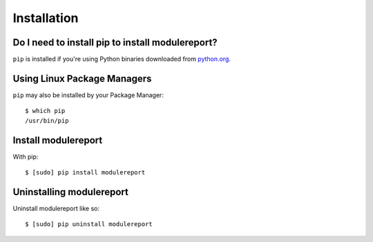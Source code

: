 Installation
============


Do I need to install pip to install modulereport?
-------------------------------------------------

``pip`` is installed if you're using Python binaries downloaded from
`python.org <https://www.python.org>`_. 


Using Linux Package Managers
----------------------------

``pip`` may also be installed by your Package Manager:

::

    $ which pip
    /usr/bin/pip


Install modulereport
--------------------

With pip:

::

    $ [sudo] pip install modulereport


Uninstalling modulereport
-------------------------

Uninstall modulereport like so:

::

    $ [sudo] pip uninstall modulereport
